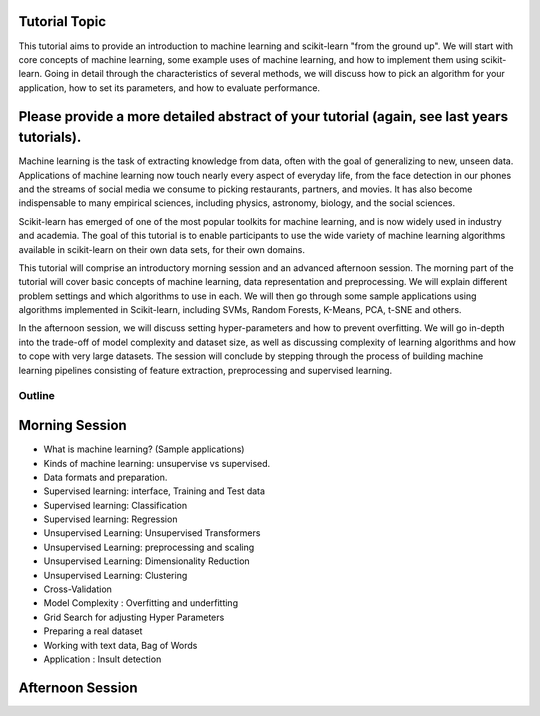 Tutorial Topic
--------------

This tutorial aims to provide an introduction to machine learning and
scikit-learn "from the ground up". We will start with core concepts of machine
learning, some example uses of machine learning, and how to implement them
using scikit-learn. Going in detail through the characteristics of several
methods, we will discuss how to pick an algorithm for your application, how to
set its parameters, and how to evaluate performance.

Please provide a more detailed abstract of your tutorial (again, see last years tutorials).
---------------------------------------------------------------------------------------------

Machine learning is the task of extracting knowledge from data, often with the
goal of generalizing to new, unseen data. Applications of machine learning now
touch nearly every aspect of everyday life, from the face detection in our
phones and the streams of social media we consume to picking restaurants,
partners, and movies. It has also become indispensable to many empirical
sciences, including physics, astronomy, biology, and the social sciences.

Scikit-learn has emerged of one of the most popular toolkits for machine learning,
and is now widely used in industry and academia.
The goal of this tutorial is to enable participants to use the wide variety of
machine learning algorithms available in scikit-learn on their own data sets,
for their own domains.

This tutorial will comprise an introductory morning session and an advanced
afternoon session. The morning part of the tutorial will cover basic concepts
of machine learning, data representation and preprocessing. We will explain
different problem settings and which algorithms to use in each. We will then
go through some sample applications using algorithms implemented in
Scikit-learn, including SVMs, Random Forests, K-Means, PCA, t-SNE and others.

In the afternoon session, we will discuss setting hyper-parameters and how to
prevent overfitting. We will go in-depth into the trade-off of model complexity
and dataset size, as well as discussing complexity of learning algorithms and
how to cope with very large datasets. The session will conclude by stepping
through the process of building machine learning pipelines consisting of
feature extraction, preprocessing and supervised learning.


Outline
========

Morning Session
----------------

- What is machine learning? (Sample applications)

- Kinds of machine learning: unsupervise vs supervised.

- Data formats and preparation.

- Supervised learning: interface, Training and Test data
- Supervised learning: Classification
- Supervised learning: Regression

- Unsupervised Learning: Unsupervised Transformers
- Unsupervised Learning: preprocessing and scaling
- Unsupervised Learning: Dimensionality Reduction
- Unsupervised Learning: Clustering

- Cross-Validation
- Model Complexity : Overfitting and underfitting
- Grid Search for adjusting Hyper Parameters 

- Preparing a real dataset
- Working with text data, Bag of Words
- Application :  Insult detection


Afternoon Session
------------------


